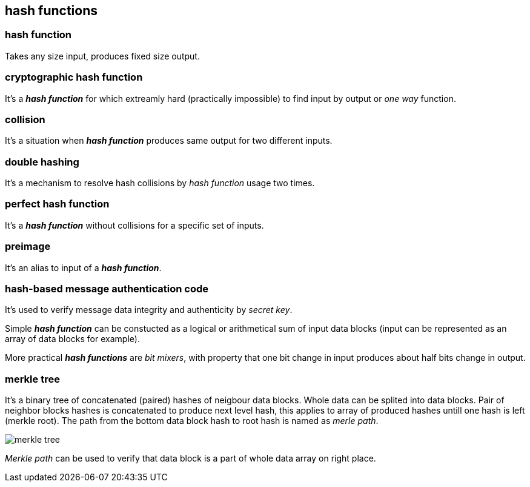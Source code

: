 == hash functions
[%hardbreaks]

=== hash function
Takes any size input, produces fixed size output.

=== cryptographic hash function
It's a *_hash function_* for which extreamly hard (practically impossible) to find input by output or  _one way_ function.

=== collision
It's a situation when *_hash function_* produces same output for two different inputs.

=== double hashing
It's a mechanism to resolve hash collisions by _hash function_ usage two times.

=== perfect hash function
It's a *_hash function_* without collisions for a specific set of inputs.

=== preimage
It's an alias to input of a *_hash function_*.

=== hash-based message authentication code
It's used to verify message data integrity and authenticity by _secret key_.

Simple *_hash function_* can be constucted as a logical or arithmetical sum of input data blocks (input can be represented as an array of data blocks for example).

More practical *_hash functions_* are _bit mixers_, with property that one bit change in input produces about half bits change in output.

=== merkle tree
It's a binary tree of concatenated (paired) hashes of neigbour data blocks. Whole data can be splited into data blocks. Pair of neighbor blocks hashes is concatenated to produce next level hash, this applies to array of produced hashes untill one hash is left (merkle root). The path from the bottom data block hash to root hash is named as _merle path_.

image::images/merkle-tree.png[float="right",align="center"]

_Merkle path_ can be used to verify that data block is a part of whole data array on right place.

